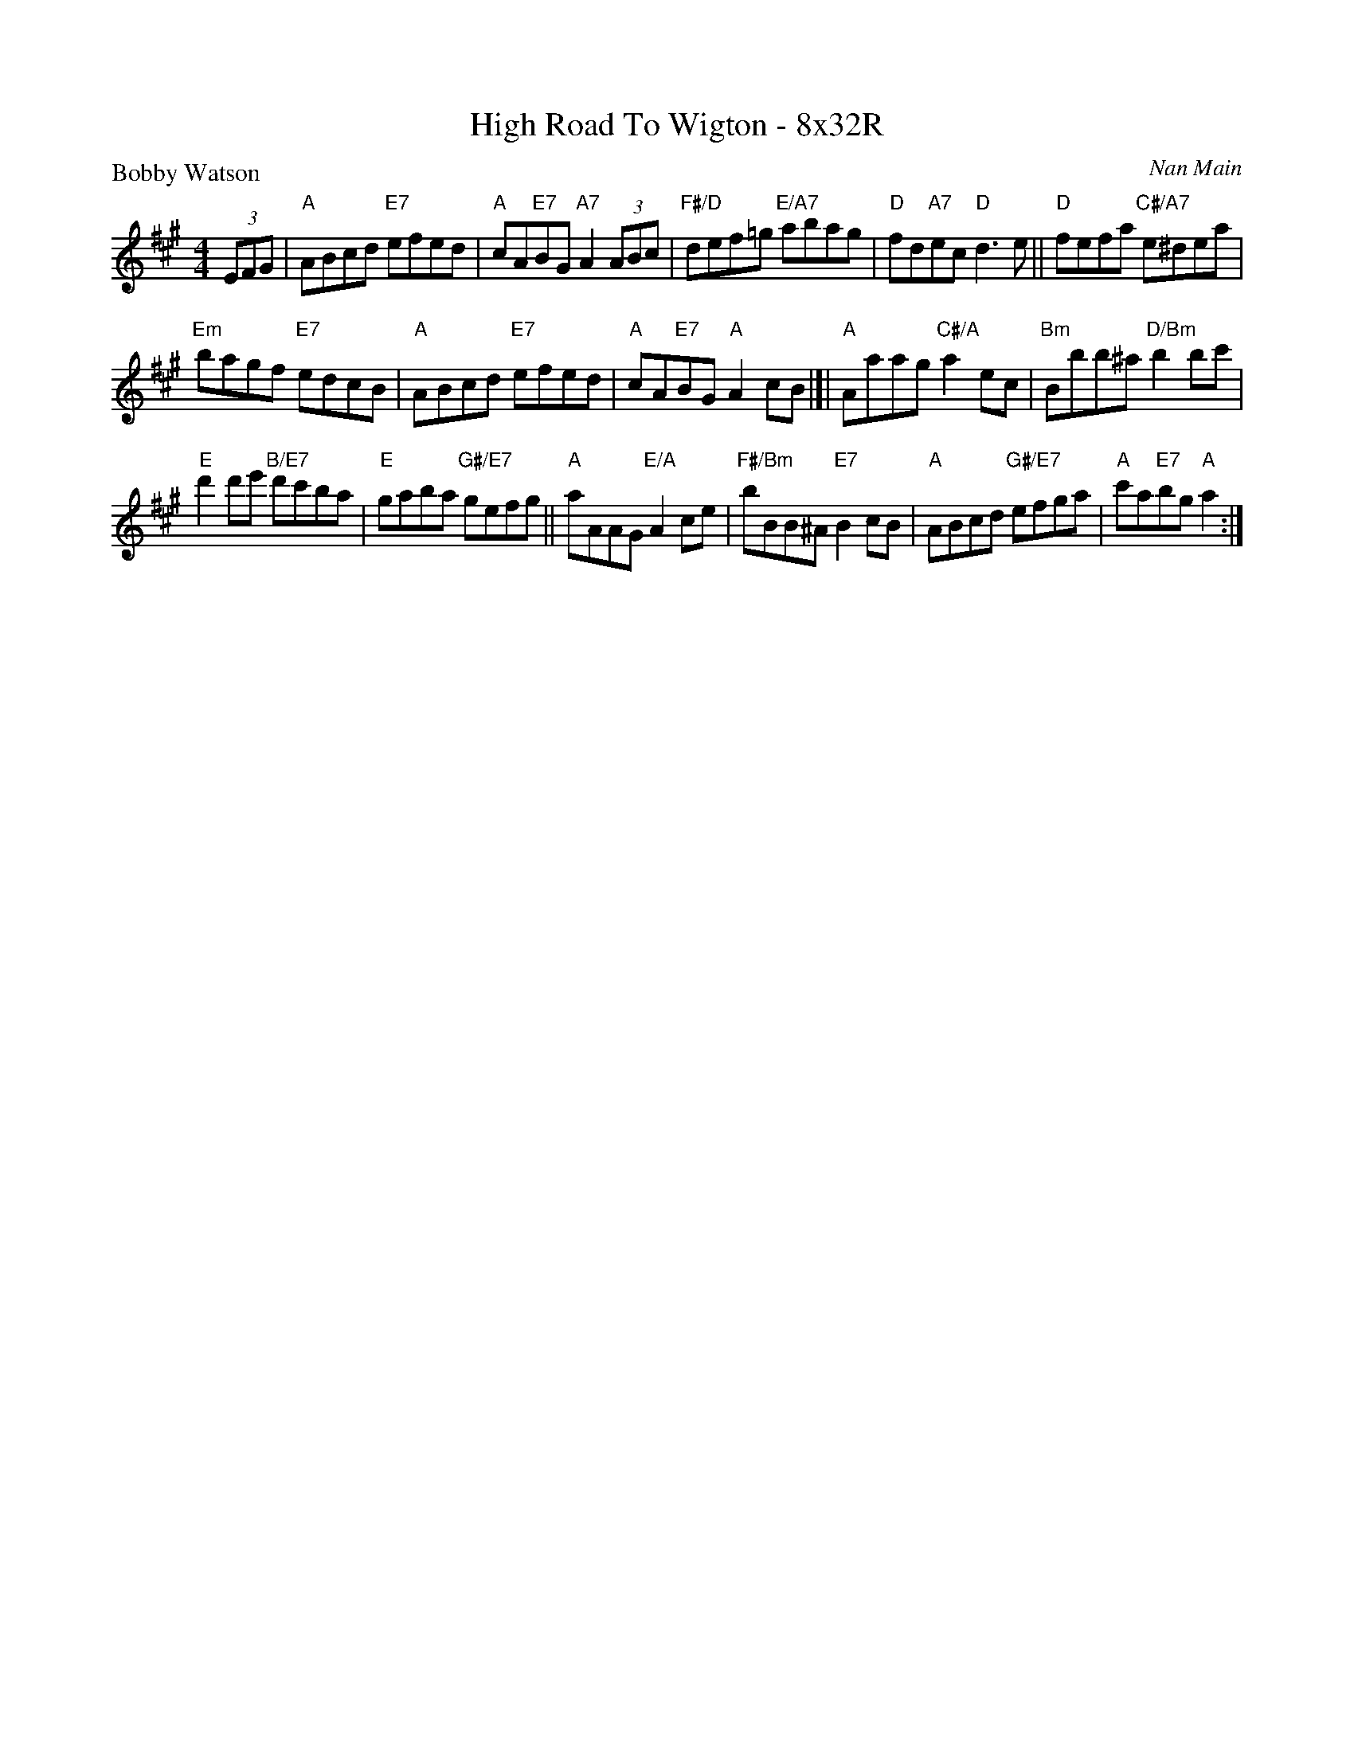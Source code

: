 X: 0121
T: High Road To Wigton - 8x32R
P: Bobby Watson
C: Nan Main
B: Miss Milligan's Miscellany v.1 #0121
B: Originally Ours v.1 p.127 #MMM-0121
Z: 2020 John Chambers <jc:trillian.mit.edu>
M: 4/4
L: 1/8
R: reel
K: A
%
(3EFG |\
"A"ABcd "E7"efed | "A"cA"E7"BG "A7"A2 (3ABc |\
"F#/D"def=g "E/A7"abag | "D"fd"A7"ec "D"d3 e ||\
"D"fefa "C#/A7"e^dea |
"Em"bagf "E7"edcB |\
"A"ABcd "E7"efed | "A"cA"E7"BG "A"A2 cB |[|\
"A"Aaag "C#/A"a2ec | "Bm"Bbb^a"D/Bm"b2bc' |
"E"d'2d'e' "B/E7"d'c'ba | "E"gaba "G#/E7"gefg ||\
"A"aAAG "E/A"A2ce | "F#/Bm"bBB^A "E7"B2cB |\
"A"ABcd "G#/E7"efga | "A"c'a"E7"bg "A"a2 :|
